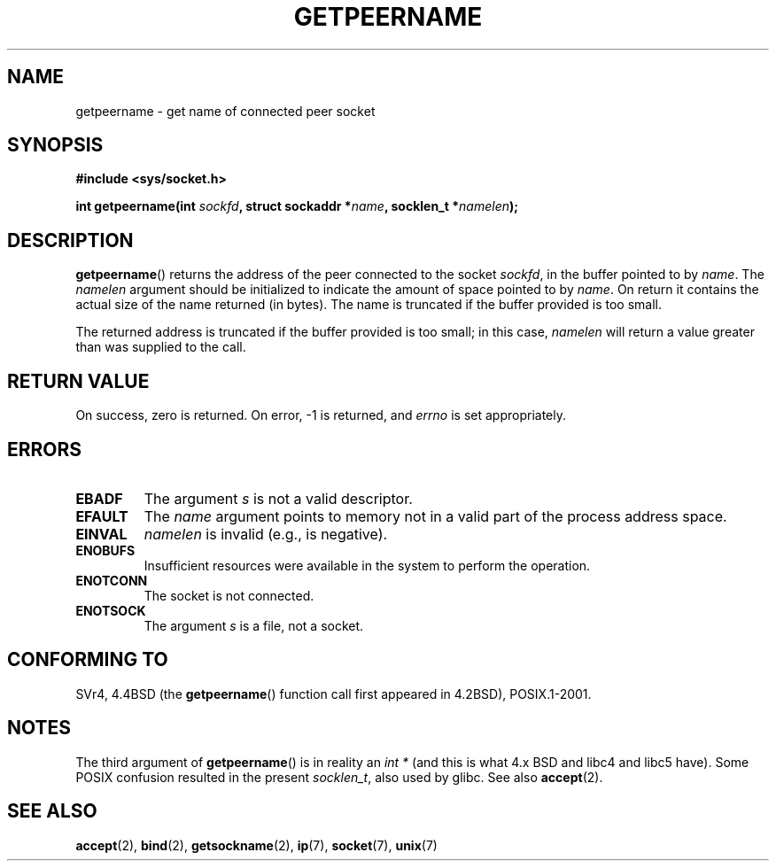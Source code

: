 .\" Copyright (c) 1983, 1991 The Regents of the University of California.
.\" All rights reserved.
.\"
.\" Redistribution and use in source and binary forms, with or without
.\" modification, are permitted provided that the following conditions
.\" are met:
.\" 1. Redistributions of source code must retain the above copyright
.\"    notice, this list of conditions and the following disclaimer.
.\" 2. Redistributions in binary form must reproduce the above copyright
.\"    notice, this list of conditions and the following disclaimer in the
.\"    documentation and/or other materials provided with the distribution.
.\" 3. All advertising materials mentioning features or use of this software
.\"    must display the following acknowledgement:
.\"	This product includes software developed by the University of
.\"	California, Berkeley and its contributors.
.\" 4. Neither the name of the University nor the names of its contributors
.\"    may be used to endorse or promote products derived from this software
.\"    without specific prior written permission.
.\"
.\" THIS SOFTWARE IS PROVIDED BY THE REGENTS AND CONTRIBUTORS ``AS IS'' AND
.\" ANY EXPRESS OR IMPLIED WARRANTIES, INCLUDING, BUT NOT LIMITED TO, THE
.\" IMPLIED WARRANTIES OF MERCHANTABILITY AND FITNESS FOR A PARTICULAR PURPOSE
.\" ARE DISCLAIMED.  IN NO EVENT SHALL THE REGENTS OR CONTRIBUTORS BE LIABLE
.\" FOR ANY DIRECT, INDIRECT, INCIDENTAL, SPECIAL, EXEMPLARY, OR CONSEQUENTIAL
.\" DAMAGES (INCLUDING, BUT NOT LIMITED TO, PROCUREMENT OF SUBSTITUTE GOODS
.\" OR SERVICES; LOSS OF USE, DATA, OR PROFITS; OR BUSINESS INTERRUPTION)
.\" HOWEVER CAUSED AND ON ANY THEORY OF LIABILITY, WHETHER IN CONTRACT, STRICT
.\" LIABILITY, OR TORT (INCLUDING NEGLIGENCE OR OTHERWISE) ARISING IN ANY WAY
.\" OUT OF THE USE OF THIS SOFTWARE, EVEN IF ADVISED OF THE POSSIBILITY OF
.\" SUCH DAMAGE.
.\"
.\"     @(#)getpeername.2	6.5 (Berkeley) 3/10/91
.\"
.\" Modified Sat Jul 24 16:37:50 1993 by Rik Faith <faith@cs.unc.edu>
.\" Modified Thu Jul 30 14:37:50 1993 by Martin Schulze <joey@debian.org>
.\" Modified Sun Mar 28 21:26:46 1999 by Andries Brouwer <aeb@cwi.nl>
.\" Modified 17 Jul 2002, Michael Kerrisk <mtk.manpages@gmail.com>
.\"	Added 'socket' to NAME, so that "man -k socket" will show this page.
.\"
.TH GETPEERNAME 2 2008-12-03 "Linux" "Linux Programmer's Manual"
.SH NAME
getpeername \- get name of connected peer socket
.SH SYNOPSIS
.B #include <sys/socket.h>
.sp
.BI "int getpeername(int " sockfd ", struct sockaddr *" name \
", socklen_t *" namelen );
.SH DESCRIPTION
.BR getpeername ()
returns the address of the peer connected to the socket
.IR sockfd ,
in the buffer pointed to by
.IR name .
The
.I namelen
argument should be initialized to indicate the amount of space pointed to
by
.IR name .
On return it contains the actual size of the name returned (in bytes).
The name is truncated if the buffer provided is too small.

The returned address is truncated if the buffer provided is too small;
in this case,
.I namelen
will return a value greater than was supplied to the call.
.SH "RETURN VALUE"
On success, zero is returned.
On error, \-1 is returned, and
.I errno
is set appropriately.
.SH ERRORS
.TP
.B EBADF
The argument
.I s
is not a valid descriptor.
.TP
.B EFAULT
The
.I name
argument points to memory not in a valid part of the
process address space.
.TP
.B EINVAL
.I namelen
is invalid (e.g., is negative).
.TP
.B ENOBUFS
Insufficient resources were available in the system
to perform the operation.
.TP
.B ENOTCONN
The socket is not connected.
.TP
.B ENOTSOCK
The argument
.I s
is a file, not a socket.
.SH "CONFORMING TO"
SVr4, 4.4BSD (the
.BR getpeername ()
function call first appeared in 4.2BSD), POSIX.1-2001.
.SH NOTES
The third argument of
.BR getpeername ()
is in reality an
.I int *
(and this is what 4.x BSD and libc4 and libc5 have).
Some POSIX confusion resulted in the present
.IR socklen_t ,
also used by glibc.
See also
.BR accept (2).
.SH "SEE ALSO"
.BR accept (2),
.BR bind (2),
.BR getsockname (2),
.BR ip (7),
.BR socket (7),
.BR unix (7)
